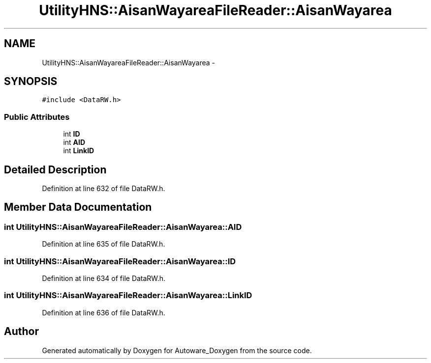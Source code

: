 .TH "UtilityHNS::AisanWayareaFileReader::AisanWayarea" 3 "Fri May 22 2020" "Autoware_Doxygen" \" -*- nroff -*-
.ad l
.nh
.SH NAME
UtilityHNS::AisanWayareaFileReader::AisanWayarea \- 
.SH SYNOPSIS
.br
.PP
.PP
\fC#include <DataRW\&.h>\fP
.SS "Public Attributes"

.in +1c
.ti -1c
.RI "int \fBID\fP"
.br
.ti -1c
.RI "int \fBAID\fP"
.br
.ti -1c
.RI "int \fBLinkID\fP"
.br
.in -1c
.SH "Detailed Description"
.PP 
Definition at line 632 of file DataRW\&.h\&.
.SH "Member Data Documentation"
.PP 
.SS "int UtilityHNS::AisanWayareaFileReader::AisanWayarea::AID"

.PP
Definition at line 635 of file DataRW\&.h\&.
.SS "int UtilityHNS::AisanWayareaFileReader::AisanWayarea::ID"

.PP
Definition at line 634 of file DataRW\&.h\&.
.SS "int UtilityHNS::AisanWayareaFileReader::AisanWayarea::LinkID"

.PP
Definition at line 636 of file DataRW\&.h\&.

.SH "Author"
.PP 
Generated automatically by Doxygen for Autoware_Doxygen from the source code\&.
